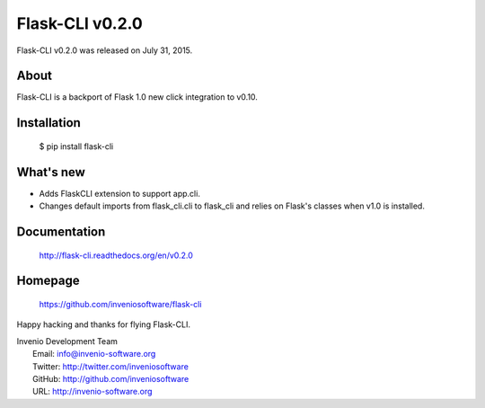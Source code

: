 =======================
 Flask-CLI v0.2.0
=======================

Flask-CLI v0.2.0 was released on July 31, 2015.

About
-----

Flask-CLI is a backport of Flask 1.0 new click integration to v0.10.

Installation
------------

   $ pip install flask-cli

What's new
----------

- Adds FlaskCLI extension to support app.cli.

- Changes default imports from flask_cli.cli to flask_cli and relies on Flask's
  classes when v1.0 is installed.


Documentation
-------------

   http://flask-cli.readthedocs.org/en/v0.2.0

Homepage
--------

   https://github.com/inveniosoftware/flask-cli

Happy hacking and thanks for flying Flask-CLI.

| Invenio Development Team
|   Email: info@invenio-software.org
|   Twitter: http://twitter.com/inveniosoftware
|   GitHub: http://github.com/inveniosoftware
|   URL: http://invenio-software.org

